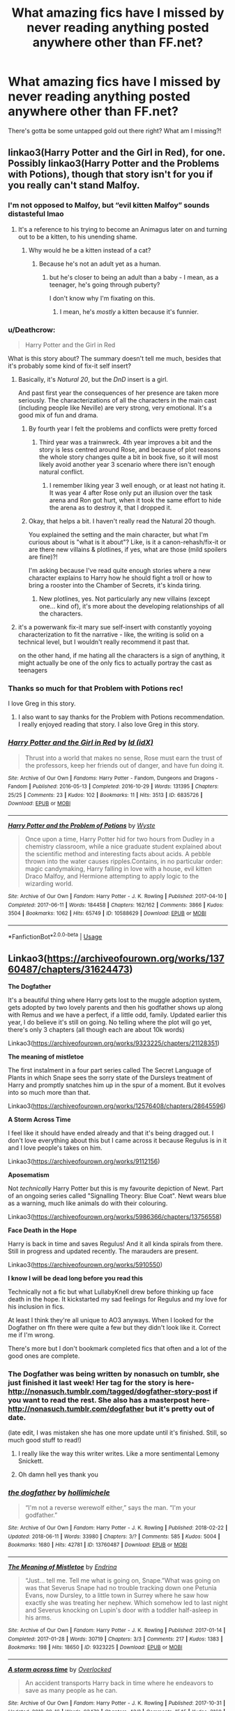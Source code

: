 #+TITLE: What amazing fics have I missed by never reading anything posted anywhere other than FF.net?

* What amazing fics have I missed by never reading anything posted anywhere other than FF.net?
:PROPERTIES:
:Author: even_so
:Score: 87
:DateUnix: 1538307346.0
:DateShort: 2018-Sep-30
:FlairText: Request
:END:
There's gotta be some untapped gold out there right? What am I missing?!


** linkao3(Harry Potter and the Girl in Red), for one. Possibly linkao3(Harry Potter and the Problems with Potions), though that story isn't for you if you really can't stand Malfoy.
:PROPERTIES:
:Author: Achille-Talon
:Score: 23
:DateUnix: 1538308322.0
:DateShort: 2018-Sep-30
:END:

*** I'm not opposed to Malfoy, but “evil kitten Malfoy” sounds distasteful lmao
:PROPERTIES:
:Author: even_so
:Score: 25
:DateUnix: 1538308430.0
:DateShort: 2018-Sep-30
:END:

**** It's a reference to his trying to become an Animagus later on and turning out to be a kitten, to his unending shame.
:PROPERTIES:
:Author: Achille-Talon
:Score: 27
:DateUnix: 1538308536.0
:DateShort: 2018-Sep-30
:END:

***** Why would he be a kitten instead of a cat?
:PROPERTIES:
:Author: 4wallsandawindow
:Score: 3
:DateUnix: 1538310823.0
:DateShort: 2018-Sep-30
:END:

****** Because he's not an adult yet as a human.
:PROPERTIES:
:Author: Achille-Talon
:Score: 23
:DateUnix: 1538312929.0
:DateShort: 2018-Sep-30
:END:

******* but he's closer to being an adult than a baby - I mean, as a teenager, he's going through puberty?

I don't know why I'm fixating on this.
:PROPERTIES:
:Author: 4wallsandawindow
:Score: 11
:DateUnix: 1538321725.0
:DateShort: 2018-Sep-30
:END:

******** I mean, he's /mostly/ a kitten because it's funnier.
:PROPERTIES:
:Author: Achille-Talon
:Score: 34
:DateUnix: 1538321880.0
:DateShort: 2018-Sep-30
:END:


*** u/Deathcrow:
#+begin_quote
  Harry Potter and the Girl in Red
#+end_quote

What is this story about? The summary doesn't tell me much, besides that it's probably some kind of fix-it self insert?
:PROPERTIES:
:Author: Deathcrow
:Score: 5
:DateUnix: 1538309288.0
:DateShort: 2018-Sep-30
:END:

**** Basically, it's /Natural 20/, but the /DnD/ insert is a girl.

And past first year the consequences of her presence are taken more seriously. The characterizations of all the characters in the main cast (including people like Neville) are very strong, very emotional. It's a good mix of fun and drama.
:PROPERTIES:
:Author: Achille-Talon
:Score: 10
:DateUnix: 1538309476.0
:DateShort: 2018-Sep-30
:END:

***** By fourth year I felt the problems and conflicts were pretty forced
:PROPERTIES:
:Author: Pielikeman
:Score: 4
:DateUnix: 1538319627.0
:DateShort: 2018-Sep-30
:END:

****** Third year was a trainwreck. 4th year improves a bit and the story is less centred around Rose, and because of plot reasons the whole story changes quite a bit in book five, so it will most likely avoid another year 3 scenario where there isn't enough natural conflict.
:PROPERTIES:
:Author: Pudpop
:Score: 1
:DateUnix: 1538383090.0
:DateShort: 2018-Oct-01
:END:

******* I remember liking year 3 well enough, or at least not hating it. It was year 4 after Rose only put an illusion over the task arena and Ron got hurt, when it took the same effort to hide the arena as to destroy it, that I dropped it.
:PROPERTIES:
:Author: Pielikeman
:Score: 1
:DateUnix: 1538399657.0
:DateShort: 2018-Oct-01
:END:


***** Okay, that helps a bit. I haven't really read the Natural 20 though.

You explained the setting and the main character, but what I'm curious about is "what is it about"? Like, is it a canon-rehash/fix-it or are there new villains & plotlines, if yes, what are those (mild spoilers are fine)?!

I'm asking because I've read quite enough stories where a new character explains to Harry how he should fight a troll or how to bring a rooster into the Chamber of Secrets, it's kinda tiring.
:PROPERTIES:
:Author: Deathcrow
:Score: 1
:DateUnix: 1538314111.0
:DateShort: 2018-Sep-30
:END:

****** New plotlines, yes. Not particularly any new villains (except one... kind of), it's more about the developing relationships of all the characters.
:PROPERTIES:
:Author: Achille-Talon
:Score: 2
:DateUnix: 1538319372.0
:DateShort: 2018-Sep-30
:END:


**** it's a powerwank fix-it mary sue self-insert with constantly yoyoing characterization to fit the narrative - like, the writing is solid on a technical level, but I wouldn't really recommend it past that.

on the other hand, if me hating all the characters is a sign of anything, it might actually be one of the only fics to actually portray the cast as teenagers
:PROPERTIES:
:Author: sephirothrr
:Score: 4
:DateUnix: 1538424865.0
:DateShort: 2018-Oct-01
:END:


*** Thanks so much for that Problem with Potions rec!

I love Greg in this story.
:PROPERTIES:
:Author: padawan314
:Score: 6
:DateUnix: 1538355219.0
:DateShort: 2018-Oct-01
:END:

**** I also want to say thanks for the Problem with Potions recommendation. I really enjoyed reading that story. I also love Greg in this story.
:PROPERTIES:
:Author: ovella
:Score: 1
:DateUnix: 1538823447.0
:DateShort: 2018-Oct-06
:END:


*** [[https://archiveofourown.org/works/6835726][*/Harry Potter and the Girl in Red/*]] by [[https://www.archiveofourown.org/users/idX/pseuds/Id][/Id (idX)/]]

#+begin_quote
  Thrust into a world that makes no sense, Rose must earn the trust of the professors, keep her friends out of danger, and have fun doing it.
#+end_quote

^{/Site/:} ^{Archive} ^{of} ^{Our} ^{Own} ^{*|*} ^{/Fandoms/:} ^{Harry} ^{Potter} ^{-} ^{Fandom,} ^{Dungeons} ^{and} ^{Dragons} ^{-} ^{Fandom} ^{*|*} ^{/Published/:} ^{2016-05-13} ^{*|*} ^{/Completed/:} ^{2016-10-29} ^{*|*} ^{/Words/:} ^{131395} ^{*|*} ^{/Chapters/:} ^{25/25} ^{*|*} ^{/Comments/:} ^{23} ^{*|*} ^{/Kudos/:} ^{102} ^{*|*} ^{/Bookmarks/:} ^{11} ^{*|*} ^{/Hits/:} ^{3513} ^{*|*} ^{/ID/:} ^{6835726} ^{*|*} ^{/Download/:} ^{[[https://archiveofourown.org/downloads/Id/Id/6835726/Harry%20Potter%20and%20the%20Girl.epub?updated_at=1505703169][EPUB]]} ^{or} ^{[[https://archiveofourown.org/downloads/Id/Id/6835726/Harry%20Potter%20and%20the%20Girl.mobi?updated_at=1505703169][MOBI]]}

--------------

[[https://archiveofourown.org/works/10588629][*/Harry Potter and the Problem of Potions/*]] by [[https://www.archiveofourown.org/users/Wyste/pseuds/Wyste][/Wyste/]]

#+begin_quote
  Once upon a time, Harry Potter hid for two hours from Dudley in a chemistry classroom, while a nice graduate student explained about the scientific method and interesting facts about acids. A pebble thrown into the water causes ripples.Contains, in no particular order: magic candymaking, Harry falling in love with a house, evil kitten Draco Malfoy, and Hermione attempting to apply logic to the wizarding world.
#+end_quote

^{/Site/:} ^{Archive} ^{of} ^{Our} ^{Own} ^{*|*} ^{/Fandom/:} ^{Harry} ^{Potter} ^{-} ^{J.} ^{K.} ^{Rowling} ^{*|*} ^{/Published/:} ^{2017-04-10} ^{*|*} ^{/Completed/:} ^{2017-06-11} ^{*|*} ^{/Words/:} ^{184458} ^{*|*} ^{/Chapters/:} ^{162/162} ^{*|*} ^{/Comments/:} ^{3866} ^{*|*} ^{/Kudos/:} ^{3504} ^{*|*} ^{/Bookmarks/:} ^{1062} ^{*|*} ^{/Hits/:} ^{65749} ^{*|*} ^{/ID/:} ^{10588629} ^{*|*} ^{/Download/:} ^{[[https://archiveofourown.org/downloads/Wy/Wyste/10588629/Harry%20Potter%20and%20the%20Problem.epub?updated_at=1522164709][EPUB]]} ^{or} ^{[[https://archiveofourown.org/downloads/Wy/Wyste/10588629/Harry%20Potter%20and%20the%20Problem.mobi?updated_at=1522164709][MOBI]]}

--------------

*FanfictionBot*^{2.0.0-beta} | [[https://github.com/tusing/reddit-ffn-bot/wiki/Usage][Usage]]
:PROPERTIES:
:Author: FanfictionBot
:Score: 5
:DateUnix: 1538308337.0
:DateShort: 2018-Sep-30
:END:


** Linkao3([[https://archiveofourown.org/works/13760487/chapters/31624473]])

*The Dogfather*

It's a beautiful thing where Harry gets lost to the muggle adoption system, gets adopted by two lovely parents and then his godfather shows up along with Remus and we have a perfect, if a little odd, family. Updated earlier this year, I do believe it's still on going. No telling where the plot will go yet, there's only 3 chapters (all though each are about 10k words)

Linkao3([[https://archiveofourown.org/works/9323225/chapters/21128351]])

*The meaning of mistletoe*

The first instalment in a four part series called The Secret Language of Plants in which Snape sees the sorry state of the Dursleys treatment of Harry and promptly snatches him up in the spur of a moment. But it evolves into so much more than that.

Linkao3([[https://archiveofourown.org/works/12576408/chapters/28645596]])

*A Storm Across Time*

I feel like it should have ended already and that it's being dragged out. I don't love everything about this but I came across it because Regulus is in it and I love people's takes on him.

Linkao3([[https://archiveofourown.org/works/9112156]])

*Aposematism*

Not /technically/ Harry Potter but this is my favourite depiction of Newt. Part of an ongoing series called "Signalling Theory: Blue Coat". Newt wears blue as a warning, much like animals do with their colouring.

Linkao3([[https://archiveofourown.org/works/5986366/chapters/13756558]])

*Face Death in the Hope*

Harry is back in time and saves Regulus! And it all kinda spirals from there. Still in progress and updated recently. The marauders are present.

Linkao3([[https://archiveofourown.org/works/5910550]])

*I know I will be dead long before you read this*

Technically not a fic but what LullabyKnell drew before thinking up face death in the hope. It kickstarted my sad feelings for Regulus and my love for his inclusion in fics.

At least I think they're all unique to AO3 anyways. When I looked for the Dogfather on ffn there were quite a few but they didn't look like it. Correct me if I'm wrong.

There's more but I don't bookmark completed fics that often and a lot of the good ones are complete.
:PROPERTIES:
:Score: 11
:DateUnix: 1538316284.0
:DateShort: 2018-Sep-30
:END:

*** The Dogfather was being written by nonasuch on tumblr, she just finished it last week! Her tag for the story is here- [[http://nonasuch.tumblr.com/tagged/dogfather-story-post]] if you want to read the rest. She also has a masterpost here- [[http://nonasuch.tumblr.com/dogfather]] but it's pretty out of date.

(late edit, I was mistaken she has one more update until it's finished. Still, so much good stuff to read!)
:PROPERTIES:
:Author: nymphinthyorisons
:Score: 6
:DateUnix: 1538352997.0
:DateShort: 2018-Oct-01
:END:

**** I really like the way this writer writes. Like a more sentimental Lemony Snickett.
:PROPERTIES:
:Author: hamoboy
:Score: 5
:DateUnix: 1538371221.0
:DateShort: 2018-Oct-01
:END:


**** Oh damn hell yes thank you
:PROPERTIES:
:Score: 4
:DateUnix: 1538375697.0
:DateShort: 2018-Oct-01
:END:


*** [[https://archiveofourown.org/works/13760487][*/the dogfather/*]] by [[https://www.archiveofourown.org/users/hollimichele/pseuds/hollimichele][/hollimichele/]]

#+begin_quote
  “I'm not a reverse werewolf either,” says the man. “I'm your godfather.”
#+end_quote

^{/Site/:} ^{Archive} ^{of} ^{Our} ^{Own} ^{*|*} ^{/Fandom/:} ^{Harry} ^{Potter} ^{-} ^{J.} ^{K.} ^{Rowling} ^{*|*} ^{/Published/:} ^{2018-02-22} ^{*|*} ^{/Updated/:} ^{2018-06-11} ^{*|*} ^{/Words/:} ^{33980} ^{*|*} ^{/Chapters/:} ^{3/?} ^{*|*} ^{/Comments/:} ^{585} ^{*|*} ^{/Kudos/:} ^{5004} ^{*|*} ^{/Bookmarks/:} ^{1680} ^{*|*} ^{/Hits/:} ^{42781} ^{*|*} ^{/ID/:} ^{13760487} ^{*|*} ^{/Download/:} ^{[[https://archiveofourown.org/downloads/ho/hollimichele/13760487/the%20dogfather.epub?updated_at=1537544148][EPUB]]} ^{or} ^{[[https://archiveofourown.org/downloads/ho/hollimichele/13760487/the%20dogfather.mobi?updated_at=1537544148][MOBI]]}

--------------

[[https://archiveofourown.org/works/9323225][*/The Meaning of Mistletoe/*]] by [[https://www.archiveofourown.org/users/Endrina/pseuds/Endrina][/Endrina/]]

#+begin_quote
  “Just... tell me. Tell me what is going on, Snape.”What was going on was that Severus Snape had no trouble tracking down one Petunia Evans, now Dursley, to a little town in Surrey where he saw how exactly she was treating her nephew. Which somehow led to last night and Severus knocking on Lupin's door with a toddler half-asleep in his arms.
#+end_quote

^{/Site/:} ^{Archive} ^{of} ^{Our} ^{Own} ^{*|*} ^{/Fandom/:} ^{Harry} ^{Potter} ^{-} ^{J.} ^{K.} ^{Rowling} ^{*|*} ^{/Published/:} ^{2017-01-14} ^{*|*} ^{/Completed/:} ^{2017-01-28} ^{*|*} ^{/Words/:} ^{30719} ^{*|*} ^{/Chapters/:} ^{3/3} ^{*|*} ^{/Comments/:} ^{217} ^{*|*} ^{/Kudos/:} ^{1383} ^{*|*} ^{/Bookmarks/:} ^{198} ^{*|*} ^{/Hits/:} ^{18650} ^{*|*} ^{/ID/:} ^{9323225} ^{*|*} ^{/Download/:} ^{[[https://archiveofourown.org/downloads/En/Endrina/9323225/The%20Meaning%20of%20Mistletoe.epub?updated_at=1511979795][EPUB]]} ^{or} ^{[[https://archiveofourown.org/downloads/En/Endrina/9323225/The%20Meaning%20of%20Mistletoe.mobi?updated_at=1511979795][MOBI]]}

--------------

[[https://archiveofourown.org/works/12576408][*/A storm across time/*]] by [[https://www.archiveofourown.org/users/Overlocked/pseuds/Overlocked][/Overlocked/]]

#+begin_quote
  An accident transports Harry back in time where he endeavors to save as many people as he can.
#+end_quote

^{/Site/:} ^{Archive} ^{of} ^{Our} ^{Own} ^{*|*} ^{/Fandom/:} ^{Harry} ^{Potter} ^{-} ^{J.} ^{K.} ^{Rowling} ^{*|*} ^{/Published/:} ^{2017-10-31} ^{*|*} ^{/Updated/:} ^{2018-09-16} ^{*|*} ^{/Words/:} ^{93470} ^{*|*} ^{/Chapters/:} ^{43/?} ^{*|*} ^{/Comments/:} ^{1545} ^{*|*} ^{/Kudos/:} ^{3160} ^{*|*} ^{/Bookmarks/:} ^{855} ^{*|*} ^{/Hits/:} ^{55858} ^{*|*} ^{/ID/:} ^{12576408} ^{*|*} ^{/Download/:} ^{[[https://archiveofourown.org/downloads/Ov/Overlocked/12576408/A%20storm%20across%20time.epub?updated_at=1537091583][EPUB]]} ^{or} ^{[[https://archiveofourown.org/downloads/Ov/Overlocked/12576408/A%20storm%20across%20time.mobi?updated_at=1537091583][MOBI]]}

--------------

[[https://archiveofourown.org/works/9112156][*/Aposematism/*]] by [[https://www.archiveofourown.org/users/rexthranduil/pseuds/obaewankenope][/obaewankenope (rexthranduil)/]]

#+begin_quote
  Theseus had told him, jokingly one night, that it was Newt's most dangerous quality --- the ability to seem harmless when he was quite the opposite. Newt simply considered it wise, especially since he believed his coat was more than a good enough warning that others ought to be wary of him. It wasn't his fault so few humans paid little attention to the meaning of colours.
#+end_quote

^{/Site/:} ^{Archive} ^{of} ^{Our} ^{Own} ^{*|*} ^{/Fandom/:} ^{Fantastic} ^{Beasts} ^{and} ^{Where} ^{to} ^{Find} ^{Them} ^{<Movies>} ^{*|*} ^{/Published/:} ^{2017-01-01} ^{*|*} ^{/Words/:} ^{5071} ^{*|*} ^{/Chapters/:} ^{1/1} ^{*|*} ^{/Comments/:} ^{105} ^{*|*} ^{/Kudos/:} ^{2085} ^{*|*} ^{/Bookmarks/:} ^{307} ^{*|*} ^{/Hits/:} ^{24205} ^{*|*} ^{/ID/:} ^{9112156} ^{*|*} ^{/Download/:} ^{[[https://archiveofourown.org/downloads/ob/obaewankenope/9112156/Aposematism.epub?updated_at=1488653251][EPUB]]} ^{or} ^{[[https://archiveofourown.org/downloads/ob/obaewankenope/9112156/Aposematism.mobi?updated_at=1488653251][MOBI]]}

--------------

[[https://archiveofourown.org/works/5986366][*/face death in the hope/*]] by [[https://www.archiveofourown.org/users/LullabyKnell/pseuds/LullabyKnell/users/LullabyKnell/pseuds/LullabyKnell][/LullabyKnellLullabyKnell/]]

#+begin_quote
  Harry looks vaguely nervous, scratching the back of his neck. “It's a really long story,” he says finally, almost apologetically, “and it's really hard to believe.”“Try me,” Regulus says, more than a little daringly.
#+end_quote

^{/Site/:} ^{Archive} ^{of} ^{Our} ^{Own} ^{*|*} ^{/Fandom/:} ^{Harry} ^{Potter} ^{-} ^{J.} ^{K.} ^{Rowling} ^{*|*} ^{/Published/:} ^{2016-02-17} ^{*|*} ^{/Updated/:} ^{2018-09-01} ^{*|*} ^{/Words/:} ^{128444} ^{*|*} ^{/Chapters/:} ^{32/?} ^{*|*} ^{/Comments/:} ^{2600} ^{*|*} ^{/Kudos/:} ^{7718} ^{*|*} ^{/Bookmarks/:} ^{2663} ^{*|*} ^{/ID/:} ^{5986366} ^{*|*} ^{/Download/:} ^{[[https://archiveofourown.org/downloads/Lu/LullabyKnell/5986366/face%20death%20in%20the%20hope.epub?updated_at=1535919348][EPUB]]} ^{or} ^{[[https://archiveofourown.org/downloads/Lu/LullabyKnell/5986366/face%20death%20in%20the%20hope.mobi?updated_at=1535919348][MOBI]]}

--------------

[[https://archiveofourown.org/works/5910550][*/I know I will be dead long before you read this/*]] by [[https://www.archiveofourown.org/users/LullabyKnell/pseuds/LullabyKnell/users/LullabyKnell/pseuds/LullabyKnell/users/Chance13/pseuds/Chance13][/LullabyKnellLullabyKnellChance13/]]

#+begin_quote
  "Regulus Black defied the Dark Lord and died to steal the Locket Horcrux. Here's the part they forget after the martyr's been made..."A short comic about the agelessness of heroes.
#+end_quote

^{/Site/:} ^{Archive} ^{of} ^{Our} ^{Own} ^{*|*} ^{/Fandom/:} ^{Harry} ^{Potter} ^{-} ^{J.} ^{K.} ^{Rowling} ^{*|*} ^{/Published/:} ^{2016-02-05} ^{*|*} ^{/Words/:} ^{18} ^{*|*} ^{/Chapters/:} ^{1/1} ^{*|*} ^{/Comments/:} ^{34} ^{*|*} ^{/Kudos/:} ^{971} ^{*|*} ^{/Bookmarks/:} ^{150} ^{*|*} ^{/ID/:} ^{5910550} ^{*|*} ^{/Download/:} ^{[[https://archiveofourown.org/downloads/Lu/LullabyKnell/5910550/I%20know%20I%20will%20be%20dead%20long.epub?updated_at=1485040610][EPUB]]} ^{or} ^{[[https://archiveofourown.org/downloads/Lu/LullabyKnell/5910550/I%20know%20I%20will%20be%20dead%20long.mobi?updated_at=1485040610][MOBI]]}

--------------

[[https://archiveofourown.org/works/6614155][*/Full circle/*]] by [[https://www.archiveofourown.org/users/tetsurashian/pseuds/tetsurashian][/tetsurashian/]]

#+begin_quote
  (aka 'how to survive endless rebirth with your so-called soulmate')Harry and Tom's souls are tied together. Which is why they're in this endless loop of rebirth. At some point, they stopped caring and just started fucking with people.(cracky humor with a hint of seriousness and plot, my specialty)
#+end_quote

^{/Site/:} ^{Archive} ^{of} ^{Our} ^{Own} ^{*|*} ^{/Fandom/:} ^{Harry} ^{Potter} ^{-} ^{J.} ^{K.} ^{Rowling} ^{*|*} ^{/Published/:} ^{2016-04-21} ^{*|*} ^{/Updated/:} ^{2018-08-08} ^{*|*} ^{/Words/:} ^{60595} ^{*|*} ^{/Chapters/:} ^{24/?} ^{*|*} ^{/Comments/:} ^{2680} ^{*|*} ^{/Kudos/:} ^{11856} ^{*|*} ^{/Bookmarks/:} ^{3412} ^{*|*} ^{/Hits/:} ^{132444} ^{*|*} ^{/ID/:} ^{6614155} ^{*|*} ^{/Download/:} ^{[[https://archiveofourown.org/downloads/te/tetsurashian/6614155/Full%20circle.epub?updated_at=1533769640][EPUB]]} ^{or} ^{[[https://archiveofourown.org/downloads/te/tetsurashian/6614155/Full%20circle.mobi?updated_at=1533769640][MOBI]]}

--------------

*FanfictionBot*^{2.0.0-beta} | [[https://github.com/tusing/reddit-ffn-bot/wiki/Usage][Usage]]
:PROPERTIES:
:Author: FanfictionBot
:Score: 5
:DateUnix: 1538316304.0
:DateShort: 2018-Sep-30
:END:


*** Full circle is on FF

[[https://www.fanfiction.net/s/11907443/1/Full-Circle]]
:PROPERTIES:
:Author: cloman100
:Score: 3
:DateUnix: 1538325173.0
:DateShort: 2018-Sep-30
:END:

**** Gotcha I'll take it down
:PROPERTIES:
:Score: 1
:DateUnix: 1538325893.0
:DateShort: 2018-Sep-30
:END:


** [deleted]
:PROPERTIES:
:Score: 5
:DateUnix: 1538330280.0
:DateShort: 2018-Sep-30
:END:

*** [[https://archiveofourown.org/works/7353028][*/The Very Best/*]] by [[https://www.archiveofourown.org/users/BrilliantLady/pseuds/BrilliantLady][/BrilliantLady/]]

#+begin_quote
  They told Harry that magic was real, but had limits. He saw no reason why that had to be so. Why should you only be able to break some laws of nature and physics? He wanted a pet Pikachu -- but that was just the beginning. Serious fic with a large serving of silliness & fun.
#+end_quote

^{/Site/:} ^{Archive} ^{of} ^{Our} ^{Own} ^{*|*} ^{/Fandoms/:} ^{Harry} ^{Potter} ^{-} ^{J.} ^{K.} ^{Rowling,} ^{Pocket} ^{Monsters} ^{|} ^{Pokemon} ^{<Anime>,} ^{Pocket} ^{Monsters} ^{|} ^{Pokemon} ^{-} ^{All} ^{Media} ^{Types} ^{*|*} ^{/Published/:} ^{2016-07-01} ^{*|*} ^{/Completed/:} ^{2016-08-18} ^{*|*} ^{/Words/:} ^{21427} ^{*|*} ^{/Chapters/:} ^{8/8} ^{*|*} ^{/Comments/:} ^{339} ^{*|*} ^{/Kudos/:} ^{1204} ^{*|*} ^{/Bookmarks/:} ^{321} ^{*|*} ^{/Hits/:} ^{10504} ^{*|*} ^{/ID/:} ^{7353028} ^{*|*} ^{/Download/:} ^{[[https://archiveofourown.org/downloads/Br/BrilliantLady/7353028/The%20Very%20Best.epub?updated_at=1478441881][EPUB]]} ^{or} ^{[[https://archiveofourown.org/downloads/Br/BrilliantLady/7353028/The%20Very%20Best.mobi?updated_at=1478441881][MOBI]]}

--------------

[[https://archiveofourown.org/works/8941561][*/half awake and almost there/*]] by [[https://www.archiveofourown.org/users/Annerb/pseuds/Annerb][/Annerb/]]

#+begin_quote
  Wherein Harry never could help himself from trying to save the day, and Ginny was just trying to survive her shift without killing any of her customers.
#+end_quote

^{/Site/:} ^{Archive} ^{of} ^{Our} ^{Own} ^{*|*} ^{/Fandom/:} ^{Harry} ^{Potter} ^{-} ^{J.} ^{K.} ^{Rowling} ^{*|*} ^{/Published/:} ^{2016-12-21} ^{*|*} ^{/Completed/:} ^{2017-02-27} ^{*|*} ^{/Words/:} ^{33175} ^{*|*} ^{/Chapters/:} ^{12/12} ^{*|*} ^{/Comments/:} ^{224} ^{*|*} ^{/Kudos/:} ^{641} ^{*|*} ^{/Bookmarks/:} ^{112} ^{*|*} ^{/Hits/:} ^{10015} ^{*|*} ^{/ID/:} ^{8941561} ^{*|*} ^{/Download/:} ^{[[https://archiveofourown.org/downloads/An/Annerb/8941561/half%20awake%20and%20almost%20there.epub?updated_at=1504795815][EPUB]]} ^{or} ^{[[https://archiveofourown.org/downloads/An/Annerb/8941561/half%20awake%20and%20almost%20there.mobi?updated_at=1504795815][MOBI]]}

--------------

*FanfictionBot*^{2.0.0-beta} | [[https://github.com/tusing/reddit-ffn-bot/wiki/Usage][Usage]]
:PROPERTIES:
:Author: FanfictionBot
:Score: 1
:DateUnix: 1538330311.0
:DateShort: 2018-Sep-30
:END:


** Not sure if these are only on AO3, but here's a couple of my favorites. linkao3(The Train to Nowhere; In Loco Parentis).
:PROPERTIES:
:Author: goldfishbraingirl
:Score: 4
:DateUnix: 1538334266.0
:DateShort: 2018-Sep-30
:END:

*** [[https://archiveofourown.org/works/294722][*/The Train to Nowhere/*]] by [[https://www.archiveofourown.org/users/MayMarlow/pseuds/MayMarlow][/MayMarlow/]]

#+begin_quote
  In a world where Voldemort's victory brought forth the golden age of pureblood supremacy, young Harry - an average Durmstrang student - grows surrounded by the same propaganda that has become the gospel truth of the Wizarding World. Injustice is a norm and racism is not only accepted, but actively encouraged. Embracing the status quo becomes harder when Harry finds himself in a train station where the living should not dwell, and a dangerous friend who goes by the name "Tom".
#+end_quote

^{/Site/:} ^{Archive} ^{of} ^{Our} ^{Own} ^{*|*} ^{/Fandom/:} ^{Harry} ^{Potter} ^{-} ^{J.} ^{K.} ^{Rowling} ^{*|*} ^{/Published/:} ^{2011-12-16} ^{*|*} ^{/Updated/:} ^{2018-08-06} ^{*|*} ^{/Words/:} ^{336232} ^{*|*} ^{/Chapters/:} ^{50/?} ^{*|*} ^{/Comments/:} ^{2299} ^{*|*} ^{/Kudos/:} ^{5555} ^{*|*} ^{/Bookmarks/:} ^{1657} ^{*|*} ^{/ID/:} ^{294722} ^{*|*} ^{/Download/:} ^{[[https://archiveofourown.org/downloads/Ma/MayMarlow/294722/The%20Train%20to%20Nowhere.epub?updated_at=1533612963][EPUB]]} ^{or} ^{[[https://archiveofourown.org/downloads/Ma/MayMarlow/294722/The%20Train%20to%20Nowhere.mobi?updated_at=1533612963][MOBI]]}

--------------

[[https://archiveofourown.org/works/109558][*/In Loco Parentis/*]] by [[https://www.archiveofourown.org/users/Dolores_Crane/pseuds/Dolores_Crane][/Dolores_Crane/]]

#+begin_quote
  'It's not just Death Eaters that kill Muds. After the Second World War, the Muggle civil rights movements got started. Black rights, and feminism, and gay rights. We -- wizards -- we never had the sixties, because we just kept replaying the war, over and over again: Grindelwald in the forties, then Voldemort in the seventies, then Voldemort again in the nineties. I just hope this time it's really finished, and we can sort out our own fucking house.'Hermione is back at school after a summer in the Muggle world, and everything is changing. But getting closer to Harry doesn't get her any closer to the war - until she's unexpectedly enrolled in the Order of the Phoenix, and meets Hestia Jones, the founder of Mud Pride.
#+end_quote

^{/Site/:} ^{Archive} ^{of} ^{Our} ^{Own} ^{*|*} ^{/Fandom/:} ^{Harry} ^{Potter} ^{-} ^{Rowling} ^{*|*} ^{/Published/:} ^{2010-08-27} ^{*|*} ^{/Completed/:} ^{2010-08-27} ^{*|*} ^{/Words/:} ^{81072} ^{*|*} ^{/Chapters/:} ^{3/3} ^{*|*} ^{/Comments/:} ^{215} ^{*|*} ^{/Kudos/:} ^{460} ^{*|*} ^{/Bookmarks/:} ^{196} ^{*|*} ^{/Hits/:} ^{21147} ^{*|*} ^{/ID/:} ^{109558} ^{*|*} ^{/Download/:} ^{[[https://archiveofourown.org/downloads/Do/Dolores_Crane/109558/In%20Loco%20Parentis.epub?updated_at=1387586191][EPUB]]} ^{or} ^{[[https://archiveofourown.org/downloads/Do/Dolores_Crane/109558/In%20Loco%20Parentis.mobi?updated_at=1387586191][MOBI]]}

--------------

*FanfictionBot*^{2.0.0-beta} | [[https://github.com/tusing/reddit-ffn-bot/wiki/Usage][Usage]]
:PROPERTIES:
:Author: FanfictionBot
:Score: 1
:DateUnix: 1538334283.0
:DateShort: 2018-Sep-30
:END:


** [[https://www.tthfanfic.org/Story-30822/DianeCastle+Hermione+Granger+and+the+Boy+Who+Lived.htm#pt][Hermione Granger and the Boy Who Lived]]

[[https://archiveofourown.org/works/8941561/chapters/20467861][half awake and almost there]], linkao3(half awake and almost there): Surprisingly great H/G romance in a non-magical AU, written by the same author of “The Changeling”.

Esama has written two nice series on AO3:

- [[https://archiveofourown.org/series/530818][Wizard in SPACE]]
- [[https://archiveofourown.org/series/205025][Island of Fire]]

[[https://www.portkey-archive.org/story/5185][Forever Knight]], is a very smutty, but still good H/Hr fic.

[[https://www.portkey-archive.org/story/7460][Love Lost, Love Found]] is an Epilogue compliant H/Hr story without Ron/Ginny bashing or any cheating.

[[https://www.portkey-archive.org/story/8127][Shadow Walker]] is the finished sequel of “Shadow Walks”, very good dimensional travel.

[[http://www.siye.co.uk/viewstory.php?sid=128465][Ginny Duty]] is a Harry raises by Sirius and met Ginny after Hogwarts fic.
:PROPERTIES:
:Author: InquisitorCOC
:Score: 9
:DateUnix: 1538314480.0
:DateShort: 2018-Sep-30
:END:

*** [[https://archiveofourown.org/works/8941561][*/half awake and almost there/*]] by [[https://www.archiveofourown.org/users/Annerb/pseuds/Annerb][/Annerb/]]

#+begin_quote
  Wherein Harry never could help himself from trying to save the day, and Ginny was just trying to survive her shift without killing any of her customers.
#+end_quote

^{/Site/:} ^{Archive} ^{of} ^{Our} ^{Own} ^{*|*} ^{/Fandom/:} ^{Harry} ^{Potter} ^{-} ^{J.} ^{K.} ^{Rowling} ^{*|*} ^{/Published/:} ^{2016-12-21} ^{*|*} ^{/Completed/:} ^{2017-02-27} ^{*|*} ^{/Words/:} ^{33175} ^{*|*} ^{/Chapters/:} ^{12/12} ^{*|*} ^{/Comments/:} ^{224} ^{*|*} ^{/Kudos/:} ^{641} ^{*|*} ^{/Bookmarks/:} ^{112} ^{*|*} ^{/Hits/:} ^{10015} ^{*|*} ^{/ID/:} ^{8941561} ^{*|*} ^{/Download/:} ^{[[https://archiveofourown.org/downloads/An/Annerb/8941561/half%20awake%20and%20almost%20there.epub?updated_at=1504795815][EPUB]]} ^{or} ^{[[https://archiveofourown.org/downloads/An/Annerb/8941561/half%20awake%20and%20almost%20there.mobi?updated_at=1504795815][MOBI]]}

--------------

*FanfictionBot*^{2.0.0-beta} | [[https://github.com/tusing/reddit-ffn-bot/wiki/Usage][Usage]]
:PROPERTIES:
:Author: FanfictionBot
:Score: 1
:DateUnix: 1538314488.0
:DateShort: 2018-Sep-30
:END:


** linkao3(Hermione Grangers Crammer for Delinquent Students)
:PROPERTIES:
:Author: natus92
:Score: 8
:DateUnix: 1538323032.0
:DateShort: 2018-Sep-30
:END:

*** [[https://archiveofourown.org/works/7331278][*/Hermione Granger's Hogwarts Crammer for Delinquents on the Run/*]] by [[https://www.archiveofourown.org/users/waspabi/pseuds/waspabi][/waspabi/]]

#+begin_quote
  'You're a wizard, Harry' is easier to hear from a half-giant when you're eleven, rather than from some kids on a tube platform when you're seventeen and late for work.
#+end_quote

^{/Site/:} ^{Archive} ^{of} ^{Our} ^{Own} ^{*|*} ^{/Fandom/:} ^{Harry} ^{Potter} ^{-} ^{J.} ^{K.} ^{Rowling} ^{*|*} ^{/Published/:} ^{2016-07-01} ^{*|*} ^{/Completed/:} ^{2017-05-21} ^{*|*} ^{/Words/:} ^{93391} ^{*|*} ^{/Chapters/:} ^{8/8} ^{*|*} ^{/Comments/:} ^{1816} ^{*|*} ^{/Kudos/:} ^{15465} ^{*|*} ^{/Bookmarks/:} ^{5464} ^{*|*} ^{/Hits/:} ^{239132} ^{*|*} ^{/ID/:} ^{7331278} ^{*|*} ^{/Download/:} ^{[[https://archiveofourown.org/downloads/wa/waspabi/7331278/Hermione%20Grangers%20Hogwarts.epub?updated_at=1537307281][EPUB]]} ^{or} ^{[[https://archiveofourown.org/downloads/wa/waspabi/7331278/Hermione%20Grangers%20Hogwarts.mobi?updated_at=1537307281][MOBI]]}

--------------

*FanfictionBot*^{2.0.0-beta} | [[https://github.com/tusing/reddit-ffn-bot/wiki/Usage][Usage]]
:PROPERTIES:
:Author: FanfictionBot
:Score: 7
:DateUnix: 1538323053.0
:DateShort: 2018-Sep-30
:END:

**** This is a fun one. Harry never went to Hogwarts but the Ministry Six (minus Harry) find him in desperation . Good characterization for all.
:PROPERTIES:
:Author: estheredna
:Score: 5
:DateUnix: 1538344502.0
:DateShort: 2018-Oct-01
:END:


*** I'm reading this now and I like it so far except --- why are Hermione and Harry black? Or Indian or whatever? 😂 is it ever explained?
:PROPERTIES:
:Author: even_so
:Score: 11
:DateUnix: 1538329636.0
:DateShort: 2018-Sep-30
:END:

**** Black Hermione and Indian Harry are popular headcanons. You can find some really great fan art of the concept.
:PROPERTIES:
:Author: KeeperoftheSeeds
:Score: 7
:DateUnix: 1538331120.0
:DateShort: 2018-Sep-30
:END:

***** I've heard of black Hermione but never Indian Harry. What's the inspiration for Indian Harry?
:PROPERTIES:
:Author: even_so
:Score: 16
:DateUnix: 1538331229.0
:DateShort: 2018-Sep-30
:END:

****** I'm not positive of the origin, but here's one explication I liked about why from a myrosecolouredgirl on tumblr:

#+begin_quote
  Tbh because there's no good reason not to. All the blood status in the hp universe is a metaphor for racism but you know what's boring? Metaphors for racism that only involve white people. Harry is often described as “dark” and like if James Potter's family was desi and Lily Evans's was white, that would enhance Harry's feelings of otherness while growing up with the Dursleys because lbr Vernon was probs a flaming racist. “Potter” could easily be an anglicized version of a south Asian last name like Potdar or Potluri, and you could make an argument for a pure blood family like the Potters engaging in and profiting from cultural exchange through the British colonization of India so there was an opportunity to establish generational wealth there. Also on the night he died, James was making pretty-colored lights for Harry. That was October 31st. In 1981, Diwali, the Hindu Festival of Lights, started on October 27th. It lasts five days.
#+end_quote

This Desi Harry Potter blog also has some cool art and people's thoughts on how canon never contradicts the idea of Harry potentially being Indian. Some fun food for thought whether you follow the headcanon or not.

[[https://desiharrypotterblog.tumblr.com/]]
:PROPERTIES:
:Author: KeeperoftheSeeds
:Score: 19
:DateUnix: 1538332562.0
:DateShort: 2018-Sep-30
:END:

******* That guy has some really convoluted and far fetched ideas... even for fanfictio
:PROPERTIES:
:Author: NonRealAnswer
:Score: 21
:DateUnix: 1538347068.0
:DateShort: 2018-Oct-01
:END:

******** Totally agreed lol I'm not buying it. I would happily read some stuff that made changes and had a Desi Harry, but claiming it's canon is..... weird.
:PROPERTIES:
:Author: even_so
:Score: 11
:DateUnix: 1538389901.0
:DateShort: 2018-Oct-01
:END:


** here are 3 I remember right now...

--------------

[[https://forum.questionablequesting.com/threads/blackfish.6931/][[NSFW] Blackfish]] ^{QuestionableQuesting.com requires free account and contains smut&stuff, this series does not really contain straight up smut... as far as I have read/remember}

#+begin_quote
  SI is born as Draco's brother, has [[https://en.wikipedia.org/wiki/RWBY][RWBY]]s Aura from birth... but the world of HP is dark and fucked up.
#+end_quote

This one is /really/ good... and long, and I haven't really seen it recommended. (and it isn't a story where MC fails at everything he does)

--------------

[[https://forums.spacebattles.com/threads/the-perks-of-survival-hp-si.311621/][The Perks of Survival (HP SI)]]

#+begin_quote
  SI into [[http://harrypotter.wikia.com/wiki/Sally-Anne_Perks][Sally Anne Perks]], that girl who goes missing after book1... SI is very interested in not getting killed? kicked out? or whatever happened to original Sally.
#+end_quote

goes through 2 years, starts a bit on year3... last updated 2015.

--------------

[[https://forums.sufficientvelocity.com/threads/umbrus-shade-the-incredibly-annoyed-ravenclaw-harry-potter-si.48980/][Umbrus Shade, The Incredibly Annoyed Ravenclaw [Harry Potter/SI]]]

#+begin_quote
  SI is suddenly in front of Platform 9 3/4... tries to tell Dumbledore foreknowledge to avoid being part of the book-story stuff, Dumbledore & others are stopped from learning of it. SI is annoyed.
#+end_quote

Currently being updated, really good.

--------------
:PROPERTIES:
:Author: Erska
:Score: 5
:DateUnix: 1538342468.0
:DateShort: 2018-Oct-01
:END:

*** Can't recommend Umbrus shade enough! You'll laugh, you will cry, it will change your life. Updated today.
:PROPERTIES:
:Author: LucretiusCarus
:Score: 2
:DateUnix: 1538515084.0
:DateShort: 2018-Oct-03
:END:


** Back to the Garden by Antosha was apparently only ever posted on a site called Mujaji that I've never seen mentioned except in connection to this story. Mujaji died, so you'll have to download the story if you want it. I posted a collection of Antosha's stories to this sub a few weeks ago if you're interested in trying it out.
:PROPERTIES:
:Author: onlytoask
:Score: 2
:DateUnix: 1538329329.0
:DateShort: 2018-Sep-30
:END:


** linkao3(Into the Fold by pasi) -- I've been reading fanfic for a while now, and I'll confidently say this is the best Marauders' Era Snape fic I've read.
:PROPERTIES:
:Author: Flye_Autumne
:Score: 2
:DateUnix: 1538341272.0
:DateShort: 2018-Oct-01
:END:

*** [[https://archiveofourown.org/works/147439][*/Into the Fold/*]] by [[https://www.archiveofourown.org/users/pasi/pseuds/pasi][/pasi/]]

#+begin_quote
  Severus Snape is going straight to hell. The people he calls his friends are helping him get there.
#+end_quote

^{/Site/:} ^{Archive} ^{of} ^{Our} ^{Own} ^{*|*} ^{/Fandom/:} ^{Harry} ^{Potter} ^{-} ^{J.} ^{K.} ^{Rowling} ^{*|*} ^{/Published/:} ^{2011-01-02} ^{*|*} ^{/Completed/:} ^{2011-09-21} ^{*|*} ^{/Words/:} ^{164264} ^{*|*} ^{/Chapters/:} ^{42/42} ^{*|*} ^{/Comments/:} ^{13} ^{*|*} ^{/Kudos/:} ^{60} ^{*|*} ^{/Bookmarks/:} ^{27} ^{*|*} ^{/Hits/:} ^{1964} ^{*|*} ^{/ID/:} ^{147439} ^{*|*} ^{/Download/:} ^{[[https://archiveofourown.org/downloads/pa/pasi/147439/Into%20the%20Fold.epub?updated_at=1386669391][EPUB]]} ^{or} ^{[[https://archiveofourown.org/downloads/pa/pasi/147439/Into%20the%20Fold.mobi?updated_at=1386669391][MOBI]]}

--------------

*FanfictionBot*^{2.0.0-beta} | [[https://github.com/tusing/reddit-ffn-bot/wiki/Usage][Usage]]
:PROPERTIES:
:Author: FanfictionBot
:Score: 1
:DateUnix: 1538341286.0
:DateShort: 2018-Oct-01
:END:


** [[https://lop.shoesforindustry.net/][Lust over Pendle]] - written before HBP so the war went very differently, contains: believably-reformed Draco, Draco/Neville slash, Augusta Longbottom's incredibly badass backstory, spelunking and what it's really like trying to take care of a really old manor house.
:PROPERTIES:
:Author: ConsiderableHat
:Score: 3
:DateUnix: 1538315251.0
:DateShort: 2018-Sep-30
:END:


** Chaos is a Butterfly linkao3(1575593) and its companion blog [[http://thepostmodernpottercompendium.tumblr.com/][The Postmodern Potter Compendium]] (or the other way round).
:PROPERTIES:
:Author: AndreiSipos
:Score: 1
:DateUnix: 1538323722.0
:DateShort: 2018-Sep-30
:END:

*** [[https://archiveofourown.org/works/1575593][*/Chaos Is A Butterfly/*]] by [[https://www.archiveofourown.org/users/TobermorianSass/pseuds/thepostmodernpottercompendium][/thepostmodernpottercompendium (TobermorianSass)/]]

#+begin_quote
  Nothing is simple, after the war. Nothing changes, not very much, after the war is over. The slightest pull and the threads that have held their fragile peace together for so long will all unravel. In Azkaban, a Death Eater prepares to set the wizarding world on fire.It all starts with one man picking up his quill to write.
#+end_quote

^{/Site/:} ^{Archive} ^{of} ^{Our} ^{Own} ^{*|*} ^{/Fandom/:} ^{Harry} ^{Potter} ^{-} ^{J.} ^{K.} ^{Rowling} ^{*|*} ^{/Published/:} ^{2014-05-06} ^{*|*} ^{/Updated/:} ^{2015-06-21} ^{*|*} ^{/Words/:} ^{35423} ^{*|*} ^{/Chapters/:} ^{42/?} ^{*|*} ^{/Comments/:} ^{43} ^{*|*} ^{/Kudos/:} ^{87} ^{*|*} ^{/Bookmarks/:} ^{36} ^{*|*} ^{/Hits/:} ^{4049} ^{*|*} ^{/ID/:} ^{1575593} ^{*|*} ^{/Download/:} ^{[[https://archiveofourown.org/downloads/th/thepostmodernpottercompendium/1575593/Chaos%20Is%20A%20Butterfly.epub?updated_at=1437846515][EPUB]]} ^{or} ^{[[https://archiveofourown.org/downloads/th/thepostmodernpottercompendium/1575593/Chaos%20Is%20A%20Butterfly.mobi?updated_at=1437846515][MOBI]]}

--------------

*FanfictionBot*^{2.0.0-beta} | [[https://github.com/tusing/reddit-ffn-bot/wiki/Usage][Usage]]
:PROPERTIES:
:Author: FanfictionBot
:Score: 1
:DateUnix: 1538323807.0
:DateShort: 2018-Sep-30
:END:


** It really depends on your tastes but go give the Archive of Our Own website a look. It has so much great stories on there, put the filter on and sort by most read and you can find some gold there. Linkao3(survivalisatalent by shanastoryteller) is one I'm reading and just happened to update
:PROPERTIES:
:Author: CherryDia
:Score: 1
:DateUnix: 1538335814.0
:DateShort: 2018-Sep-30
:END:

*** I love siat!
:PROPERTIES:
:Author: theforgottenwarrior
:Score: 1
:DateUnix: 1538348825.0
:DateShort: 2018-Oct-01
:END:


*** linkao3(survival is a talent by shanastoryteller)
:PROPERTIES:
:Author: theforgottenwarrior
:Score: 1
:DateUnix: 1538390054.0
:DateShort: 2018-Oct-01
:END:

**** [[https://archiveofourown.org/works/12006417][*/survival is a talent/*]] by [[https://www.archiveofourown.org/users/ShanaStoryteller/pseuds/ShanaStoryteller][/ShanaStoryteller/]]

#+begin_quote
  In the middle of their second year, Draco and Harry discover they're soulmates and do their best to keep it a secret from everyone. Their best isn't perfect. ~“Are you trying to get killed, Potter?” Malfoy drawls, stalking forward. Quick as a serpent himself, he reaches out and grabs the snake just below the head. It thrashes in his grip, but is no longer able to bite anyone. “This is a poisonous snake, and I doubt anyone brought a bezor with them.” Harry glares. He opens his mouth, and feels the beginning the snake's language pass his lips, and this isn't what he wants, what's the point of insulting Malfoy if he can't understand him -- Malfoy's eyes widen. He slaps his hand over Harry's mouth, “Potter, what the hell--”~(Now with a TV Tropes page!)
#+end_quote

^{/Site/:} ^{Archive} ^{of} ^{Our} ^{Own} ^{*|*} ^{/Fandom/:} ^{Harry} ^{Potter} ^{-} ^{J.} ^{K.} ^{Rowling} ^{*|*} ^{/Published/:} ^{2017-09-05} ^{*|*} ^{/Updated/:} ^{2018-09-30} ^{*|*} ^{/Words/:} ^{189233} ^{*|*} ^{/Chapters/:} ^{11/?} ^{*|*} ^{/Comments/:} ^{2262} ^{*|*} ^{/Kudos/:} ^{8300} ^{*|*} ^{/Bookmarks/:} ^{2556} ^{*|*} ^{/Hits/:} ^{99431} ^{*|*} ^{/ID/:} ^{12006417} ^{*|*} ^{/Download/:} ^{[[https://archiveofourown.org/downloads/Sh/ShanaStoryteller/12006417/survival%20is%20a%20talent.epub?updated_at=1538340861][EPUB]]} ^{or} ^{[[https://archiveofourown.org/downloads/Sh/ShanaStoryteller/12006417/survival%20is%20a%20talent.mobi?updated_at=1538340861][MOBI]]}

--------------

*FanfictionBot*^{2.0.0-beta} | [[https://github.com/tusing/reddit-ffn-bot/wiki/Usage][Usage]]
:PROPERTIES:
:Author: FanfictionBot
:Score: 3
:DateUnix: 1538390068.0
:DateShort: 2018-Oct-01
:END:


** Once a year or so I read Baby in a Box and it always hits me right in the feels.

[[https://archiveofourown.org/works/593693/chapters/1069198]]
:PROPERTIES:
:Score: 1
:DateUnix: 1538375009.0
:DateShort: 2018-Oct-01
:END:


** Title: Changeling Author: lydiabennet Summary: Fred wants a dog more than anything, and he'll do anything to get one. Anything at all.

[[https://lydiabennet.livejournal.com/1786.html]]
:PROPERTIES:
:Author: ChariotPepperoniFire
:Score: 0
:DateUnix: 1538309720.0
:DateShort: 2018-Sep-30
:END:
